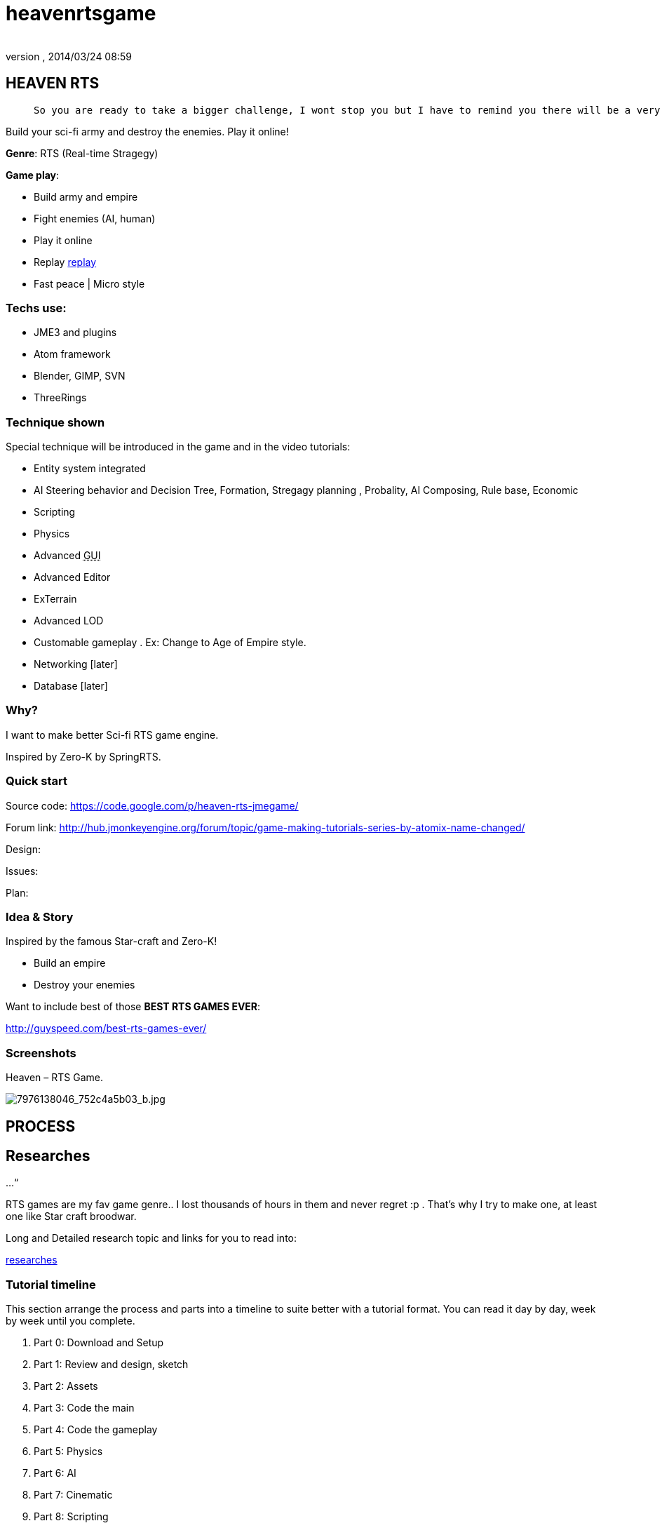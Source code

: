 = heavenrtsgame
:author: 
:revnumber: 
:revdate: 2014/03/24 08:59
:relfileprefix: ../../
:imagesdir: ../..
ifdef::env-github,env-browser[:outfilesuffix: .adoc]



== HEAVEN RTS
[quote]
____
 So you are ready to take a bigger challenge, I wont stop you but I have to remind you there will be a very rough road, even flood and storms ahead! In fact this tutorial is *NOT* entirely for new comer, you can learn quite techniques which are good for your first game, but to understand every parts, especially AI parts will take you weeks or months, i'm affair. Anyway, you are ready, let's go!
____

Build your sci-fi army and destroy the enemies. Play it online!


*Genre*: RTS (Real-time Stragegy)


*Game play*:


*  Build army and empire
*  Fight enemies (AI, human)
*  Play it online
*  Replay <<jme3/atomixtuts/heavenrtsgame/replay#,replay>>
*  Fast peace | Micro style


=== Techs use:

*  JME3 and plugins
*  Atom framework
*  Blender, GIMP, SVN
*  ThreeRings


=== Technique shown

Special technique will be introduced in the game and in the video tutorials:


*  Entity system integrated
*   AI Steering behavior and Decision Tree, Formation, Stregagy planning , Probality, AI Composing, Rule base, Economic
*  Scripting
*  Physics
*  Advanced +++<abbr title="Graphical User Interface">GUI</abbr>+++
*  Advanced Editor
*  ExTerrain
*  Advanced LOD
*  Customable gameplay . Ex: Change to Age of Empire style.
*  Networking [later]
*  Database [later]


=== Why?

I want to make better Sci-fi RTS game engine.


Inspired by Zero-K by SpringRTS.



=== Quick start

Source code: 
link:https://code.google.com/p/heaven-rts-jmegame/[https://code.google.com/p/heaven-rts-jmegame/]


Forum link:
link:http://hub.jmonkeyengine.org/forum/topic/game-making-tutorials-series-by-atomix-name-changed/[http://hub.jmonkeyengine.org/forum/topic/game-making-tutorials-series-by-atomix-name-changed/]


Design:


Issues:


Plan:



=== Idea & Story

Inspired by the famous Star-craft and Zero-K!


*  Build an empire
*  Destroy your enemies

Want to include best of those *BEST RTS GAMES EVER*:


link:http://guyspeed.com/best-rts-games-ever/[http://guyspeed.com/best-rts-games-ever/]



=== Screenshots

Heaven – RTS Game.

image::http://farm9.staticflickr.com/8041/7976138046_752c4a5b03_b.jpg[7976138046_752c4a5b03_b.jpg,with="400",height="",align="center"]




== PROCESS


== Researches

…“


RTS games are my fav game genre.. I lost thousands of hours in them and never regret :p . That's why I try to make one, at least one like Star craft broodwar. 


Long and Detailed research topic and links for you to read into:


<<jme3/atomixtuts/heavenrtsgame/researches#,researches>>



=== Tutorial timeline

This section arrange the process and parts into a timeline to suite better with a tutorial format. You can read it day by day, week by week until you complete.


.  Part 0: Download and Setup
.  Part 1: Review and design, sketch 
.  Part 2: Assets
.  Part 3: Code the main
.  Part 4: Code the gameplay
.  Part 5: Physics
.  Part 6: AI
.  Part 7: Cinematic
.  Part 8: Scripting


== Design

“<<jme3/advanced/atom_framework/design#,design>>



=== Plots & Concepts

Detailed design document for this game (game genre), you can read or skip if you got all the concepts and term by heart. <<jme3/atomixtuts/heavenrtsgame/gameplay/detailed#,detailed>>



=== What make us different?

Art Style &amp; theme


Speed aka pace


Short comperation



=== Screens & States

Slide:



== Asset making

Before we get started, let's list (named and count) how many 3d models of units, landscape, effects we want to make
Mindmap:



=== References:

Some other video tutorials for sci-fi modelling on the internet of various authors:



=== My owns:


==== Units:

A “Quick and dirty Mech modelling process:



==== Effects:


== Setup


== Programming


=== Foremost step


==== Atom framework


=== Stage and States


=== Code the Gameplay


=== AI

Cooperative Path finding:
link:https://www.youtube.com/watch?v=hu9K3pfbklo[https://www.youtube.com/watch?v=hu9K3pfbklo]


link:http://www.aronde.net/uploads/tx_pubdb/arms2013_submission_4.pdf[http://www.aronde.net/uploads/tx_pubdb/arms2013_submission_4.pdf]


link:http://www0.cs.ucl.ac.uk/staff/D.Silver/web/Publications_files/coop-path-AIIDE.pdf[http://www0.cs.ucl.ac.uk/staff/D.Silver/web/Publications_files/coop-path-AIIDE.pdf]


link:http://code.google.com/p/cooperativepathfinding2/[http://code.google.com/p/cooperativepathfinding2/]


link:https://github.com/pokeb/asi-path-finder[https://github.com/pokeb/asi-path-finder]


Detailed :
<<jme3/atomixtuts/heavenrtsgame/programming/ai#,ai>>



== Scripting


== Entities


== Networking


== Expansions


== Conclusion
